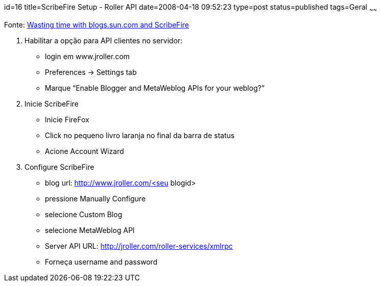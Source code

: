 id=16
title=ScribeFire Setup - Roller API 
date=2008-04-18 09:52:23
type=post
status=published
tags=Geral
~~~~~~

Fonte: https://blogs.oracle.com/solaris/post/wasting-time-with-blogssuncom-and-scribefire[Wasting time with blogs.sun.com and ScribeFire]

1. Habilitar a opção para API clientes no servidor:

* login em www.jroller.com  
* Preferences -> Settings tab  
* Marque “Enable Blogger and MetaWeblog APIs for your weblog?”

2. Inicie ScribeFire

* Inicie FireFox  
* Click no pequeno livro laranja no final da barra de status  
* Acione Account Wizard

3. Configure ScribeFire

* blog url: http://www.jroller.com/<seu blogid> 
* pressione Manually Configure  
* selecione Custom Blog  
* selecione MetaWeblog API  
* Server API URL: http://jroller.com/roller-services/xmlrpc  
* Forneça username and password

